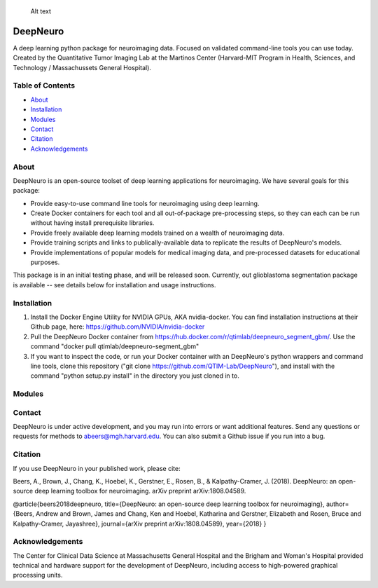 .. figure:: ./package_resources/logos/DeepNeuro_alt.PNG?raw=true
   :alt: DeepNeuro

   Alt text
|Build Status|

DeepNeuro
=========

A deep learning python package for neuroimaging data. Focused on validated command-line tools you
can use today. Created by the Quantitative Tumor Imaging Lab at the Martinos Center (Harvard-MIT
Program in Health, Sciences, and Technology / Massachussets General Hospital).

Table of Contents
-----------------

-  `About <#about>`__
-  `Installation <#installation>`__
-  `Modules <#modules>`__
-  `Contact <#contact>`__
-  `Citation <#citation>`__
-  `Acknowledgements <#acknowledgements>`__

About
-----

DeepNeuro is an open-source toolset of deep learning applications for neuroimaging. We have several
goals for this package:

-  Provide easy-to-use command line tools for neuroimaging using deep learning.
-  Create Docker containers for each tool and all out-of-package pre-processing steps, so they can
   each can be run without having install prerequisite libraries.
-  Provide freely available deep learning models trained on a wealth of neuroimaging data.
-  Provide training scripts and links to publically-available data to replicate the results of
   DeepNeuro's models.
-  Provide implementations of popular models for medical imaging data, and pre-processed datasets
   for educational purposes.

This package is in an initial testing phase, and will be released soon. Currently, out glioblastoma
segmentation package is available -- see details below for installation and usage instructions.

Installation
------------

1. Install the Docker Engine Utility for NVIDIA GPUs, AKA nvidia-docker. You can find installation
   instructions at their Github page, here: https://github.com/NVIDIA/nvidia-docker

2. Pull the DeepNeuro Docker container from
   https://hub.docker.com/r/qtimlab/deepneuro\_segment\_gbm/. Use the command "docker pull
   qtimlab/deepneuro-segment\_gbm"

3. If you want to inspect the code, or run your Docker container with an DeepNeuro's python wrappers
   and command line tools, clone this repository ("git clone
   https://github.com/QTIM-Lab/DeepNeuro"), and install with the command "python setup.py install"
   in the directory you just cloned in to.

Modules
-------

.. raw:: html

   <p align="center">

.. raw:: html

   </p>

   <p align="center">

.. raw:: html

   </p>

Contact
-------

DeepNeuro is under active development, and you may run into errors or want additional features. Send
any questions or requests for methods to abeers@mgh.harvard.edu. You can also submit a Github issue
if you run into a bug.

Citation
--------

If you use DeepNeuro in your published work, please cite:

Beers, A., Brown, J., Chang, K., Hoebel, K., Gerstner, E., Rosen, B., & Kalpathy-Cramer, J. (2018).
DeepNeuro: an open-source deep learning toolbox for neuroimaging. arXiv preprint arXiv:1808.04589.

@article{beers2018deepneuro, title={DeepNeuro: an open-source deep learning toolbox for
neuroimaging}, author={Beers, Andrew and Brown, James and Chang, Ken and Hoebel, Katharina and
Gerstner, Elizabeth and Rosen, Bruce and Kalpathy-Cramer, Jayashree}, journal={arXiv preprint
arXiv:1808.04589}, year={2018} }

Acknowledgements
----------------

The Center for Clinical Data Science at Massachusetts General Hospital and the Brigham and Woman's
Hospital provided technical and hardware support for the development of DeepNeuro, including access
to high-powered graphical processing units.

.. |Build Status| image:: https://travis-ci.org/QTIM-Lab/DeepNeuro.svg?branch=master
   :target: https://travis-ci.org/QTIM-Lab/DeepNeuro
